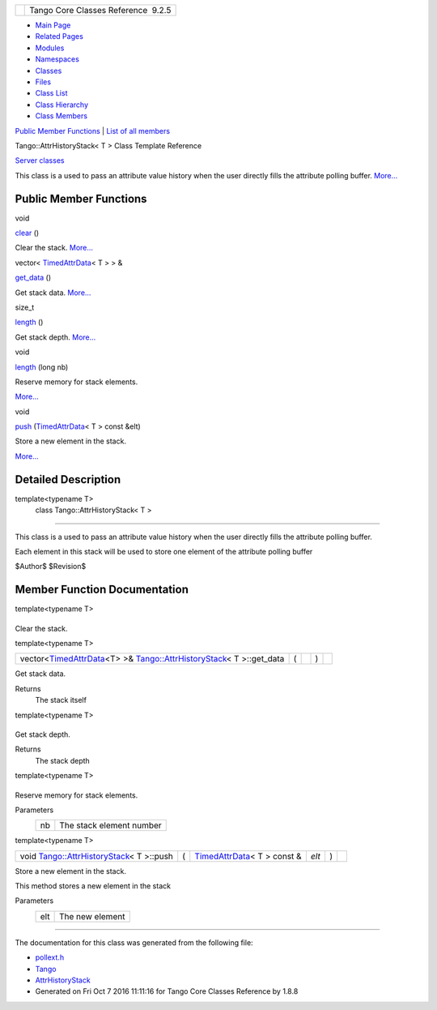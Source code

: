 +----------+---------------------------------------+
| |Logo|   | Tango Core Classes Reference  9.2.5   |
+----------+---------------------------------------+

-  `Main Page <../../index.html>`__
-  `Related Pages <../../pages.html>`__
-  `Modules <../../modules.html>`__
-  `Namespaces <../../namespaces.html>`__
-  `Classes <../../annotated.html>`__
-  `Files <../../files.html>`__

-  `Class List <../../annotated.html>`__
-  `Class Hierarchy <../../inherits.html>`__
-  `Class Members <../../functions.html>`__

`Public Member Functions <#pub-methods>`__ \| `List of all
members <../../d6/d5c/classTango_1_1AttrHistoryStack-members.html>`__

Tango::AttrHistoryStack< T > Class Template Reference

`Server classes <../../da/d64/group__Server.html>`__

This class is a used to pass an attribute value history when the user
directly fills the attribute polling buffer.
`More... <../../d0/dcb/classTango_1_1AttrHistoryStack.html#details>`__

Public Member Functions
-----------------------

void 

`clear <../../d0/dcb/classTango_1_1AttrHistoryStack.html#aac60d22a112badcb3c27fb0b6c22eecd>`__
()

 

| Clear the stack. `More... <#aac60d22a112badcb3c27fb0b6c22eecd>`__

 

vector<
`TimedAttrData <../../da/d12/classTango_1_1TimedAttrData.html>`__\ < T >
> & 

`get\_data <../../d0/dcb/classTango_1_1AttrHistoryStack.html#a73318d3db023c337bdbeae5fc743b3fd>`__
()

 

| Get stack data. `More... <#a73318d3db023c337bdbeae5fc743b3fd>`__

 

size\_t 

`length <../../d0/dcb/classTango_1_1AttrHistoryStack.html#a078798e0c374f134f0cfb315a515f028>`__
()

 

| Get stack depth. `More... <#a078798e0c374f134f0cfb315a515f028>`__

 

void 

`length <../../d0/dcb/classTango_1_1AttrHistoryStack.html#afcf19d9e75e02341bb8533cc7c61df5e>`__
(long nb)

 

| Reserve memory for stack elements.
`More... <#afcf19d9e75e02341bb8533cc7c61df5e>`__

 

void 

`push <../../d0/dcb/classTango_1_1AttrHistoryStack.html#a6356c9fc9d4dd06b941b8e4a36de1f90>`__
(`TimedAttrData <../../da/d12/classTango_1_1TimedAttrData.html>`__\ < T
> const &elt)

 

| Store a new element in the stack.
`More... <#a6356c9fc9d4dd06b941b8e4a36de1f90>`__

 

Detailed Description
--------------------

template<typename T>
 class Tango::AttrHistoryStack< T >
~~~~~~~~~~~~~~~~~~~~~~~~~~~~~~~~~~~

This class is a used to pass an attribute value history when the user
directly fills the attribute polling buffer.

Each element in this stack will be used to store one element of the
attribute polling buffer

$Author$ $Revision$

Member Function Documentation
-----------------------------

template<typename T>

+--------------------------------------+--------------------------------------+
| +----------------------------------- | inline                               |
| ------------------------------------ |                                      |
| ------------------------------+----- |                                      |
| +----+-----+----+                    |                                      |
| | void `Tango::AttrHistoryStack <../ |                                      |
| ../d0/dcb/classTango_1_1AttrHistoryS |                                      |
| tack.html>`__\ < T >::clear   | (    |                                      |
| |    | )   |    |                    |                                      |
| +----------------------------------- |                                      |
| ------------------------------------ |                                      |
| ------------------------------+----- |                                      |
| +----+-----+----+                    |                                      |
                                                                             
+--------------------------------------+--------------------------------------+

Clear the stack.

template<typename T>

+---------------------------------------------------------------------------------------------------------------------------------------------------------------------------------------+-----+----+-----+----+
| vector<\ `TimedAttrData <../../da/d12/classTango_1_1TimedAttrData.html>`__\ <T> >& `Tango::AttrHistoryStack <../../d0/dcb/classTango_1_1AttrHistoryStack.html>`__\ < T >::get\_data   | (   |    | )   |    |
+---------------------------------------------------------------------------------------------------------------------------------------------------------------------------------------+-----+----+-----+----+

Get stack data.

Returns
    The stack itself

template<typename T>

+--------------------------------------+--------------------------------------+
| +----------------------------------- | inline                               |
| ------------------------------------ |                                      |
| ----------------------------------+- |                                      |
| ----+----+-----+----+                |                                      |
| | size\_t `Tango::AttrHistoryStack < |                                      |
| ../../d0/dcb/classTango_1_1AttrHisto |                                      |
| ryStack.html>`__\ < T >::length   |  |                                      |
| (   |    | )   |    |                |                                      |
| +----------------------------------- |                                      |
| ------------------------------------ |                                      |
| ----------------------------------+- |                                      |
| ----+----+-----+----+                |                                      |
                                                                             
+--------------------------------------+--------------------------------------+

Get stack depth.

Returns
    The stack depth

template<typename T>

+--------------------------------------+--------------------------------------+
| +----------------------------------- | inline                               |
| ------------------------------------ |                                      |
| -------------------------------+---- |                                      |
| -+---------+--------+-----+----+     |                                      |
| | void `Tango::AttrHistoryStack <../ |                                      |
| ../d0/dcb/classTango_1_1AttrHistoryS |                                      |
| tack.html>`__\ < T >::length   | (   |                                      |
|  | long    | *nb*   | )   |    |     |                                      |
| +----------------------------------- |                                      |
| ------------------------------------ |                                      |
| -------------------------------+---- |                                      |
| -+---------+--------+-----+----+     |                                      |
                                                                             
+--------------------------------------+--------------------------------------+

Reserve memory for stack elements.

Parameters
    +------+----------------------------+
    | nb   | The stack element number   |
    +------+----------------------------+

template<typename T>

+----------------------------------------------------------------------------------------------------+-----+-------------------------------------------------------------------------------------+---------+-----+----+
| void `Tango::AttrHistoryStack <../../d0/dcb/classTango_1_1AttrHistoryStack.html>`__\ < T >::push   | (   | `TimedAttrData <../../da/d12/classTango_1_1TimedAttrData.html>`__\ < T > const &    | *elt*   | )   |    |
+----------------------------------------------------------------------------------------------------+-----+-------------------------------------------------------------------------------------+---------+-----+----+

Store a new element in the stack.

This method stores a new element in the stack

Parameters
    +-------+-------------------+
    | elt   | The new element   |
    +-------+-------------------+

--------------

The documentation for this class was generated from the following file:

-  `pollext.h <../../db/d17/pollext_8h_source.html>`__

-  `Tango <../../de/ddf/namespaceTango.html>`__
-  `AttrHistoryStack <../../d0/dcb/classTango_1_1AttrHistoryStack.html>`__
-  Generated on Fri Oct 7 2016 11:11:16 for Tango Core Classes Reference
   by |doxygen| 1.8.8

.. |Logo| image:: ../../logo.jpg
.. |doxygen| image:: ../../doxygen.png
   :target: http://www.doxygen.org/index.html

